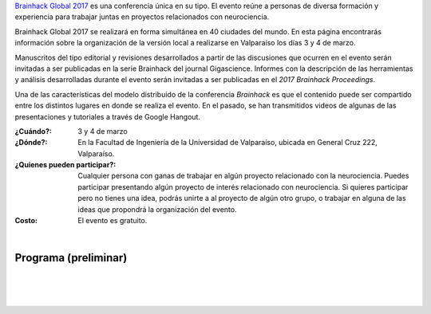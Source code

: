 .. title: Brainhack Global 2017
.. slug: brainhack_global_2017
.. date: 1970-01-01 00:00:00 UTC
.. tags:
.. link:
.. description: Hackeando Salud: Mejorando la salud 1 bit a la vez


`Brainhack Global 2017 <http://events.brainhack.org/global2017>`_ es una conferencia única en su tipo. El evento reúne a personas de diversa formación y experiencia para trabajar juntas en proyectos relacionados con neurociencia. 

Brainhack Global 2017 se realizará en forma simultánea en 40 ciudades del mundo. En esta página encontrarás información sobre la organización de la versión local a realizarse en Valparaíso los días 3 y 4 de marzo.

Manuscritos del tipo editorial y revisiones desarrollados a partir de las discusiones que ocurren en el evento serán invitadas a ser publicadas en la serie Brainhack del journal Gigascience. Informes con la descripción de las herramientas y análisis desarrolladas durante el evento serán invitadas a ser publicadas en el *2017 Brainhack Proceedings*.

Una de las características del modelo distribuido de la conferencia *Brainhack* es que el contenido puede ser compartido entre los distintos lugares en donde se realiza el evento. En el pasado, se han transmitidos videos de algunas de las presentaciones y tutoriales a través de Google Hangout.

:¿Cuándo?:
    3 y 4 de marzo

:¿Dónde?:
    En la Facultad de Ingeniería de la Universidad de Valparaíso, ubicada en General Cruz 222, Valparaíso.

:¿Quienes pueden participar?:
    Cualquier persona con ganas de trabajar en algún proyecto relacionado con la neurociencia. Puedes participar presentando algún proyecto de interés relacionado con neurociencia. Si quieres participar pero no tienes una idea, podrás unirte a al proyecto de algún otro grupo, o trabajar en alguna de las ideas que propondrá la organización del evento.

:Costo:
    El evento es gratuito.



.. raw:: html
	 
	 <embed>
	 <div class="text-center"> 
	 <a class="btn btn-primary btn-lg get-started" href="https://goo.gl/forms/z9L6hPEf5Zpemmxo2" role="button">Inscríbete acá!</a>
	 </div>
	 </embed>

|

Programa (preliminar)
---------------------

.. image:: /images/programa_brainhack.png
   :width: 800
   :align: center   

|

.. raw:: html

	 <embed>
	 <div class="text-center"> 
	 <a class="btn btn-primary btn-lg get-started" href="https://goo.gl/forms/z9L6hPEf5Zpemmxo2" role="button">Inscríbete acá!</a>
	 </div>
	 </embed>





|
|

.. image:: /images/brainhack_organiza_auspicia.png
   :width: 800
   :align: center
